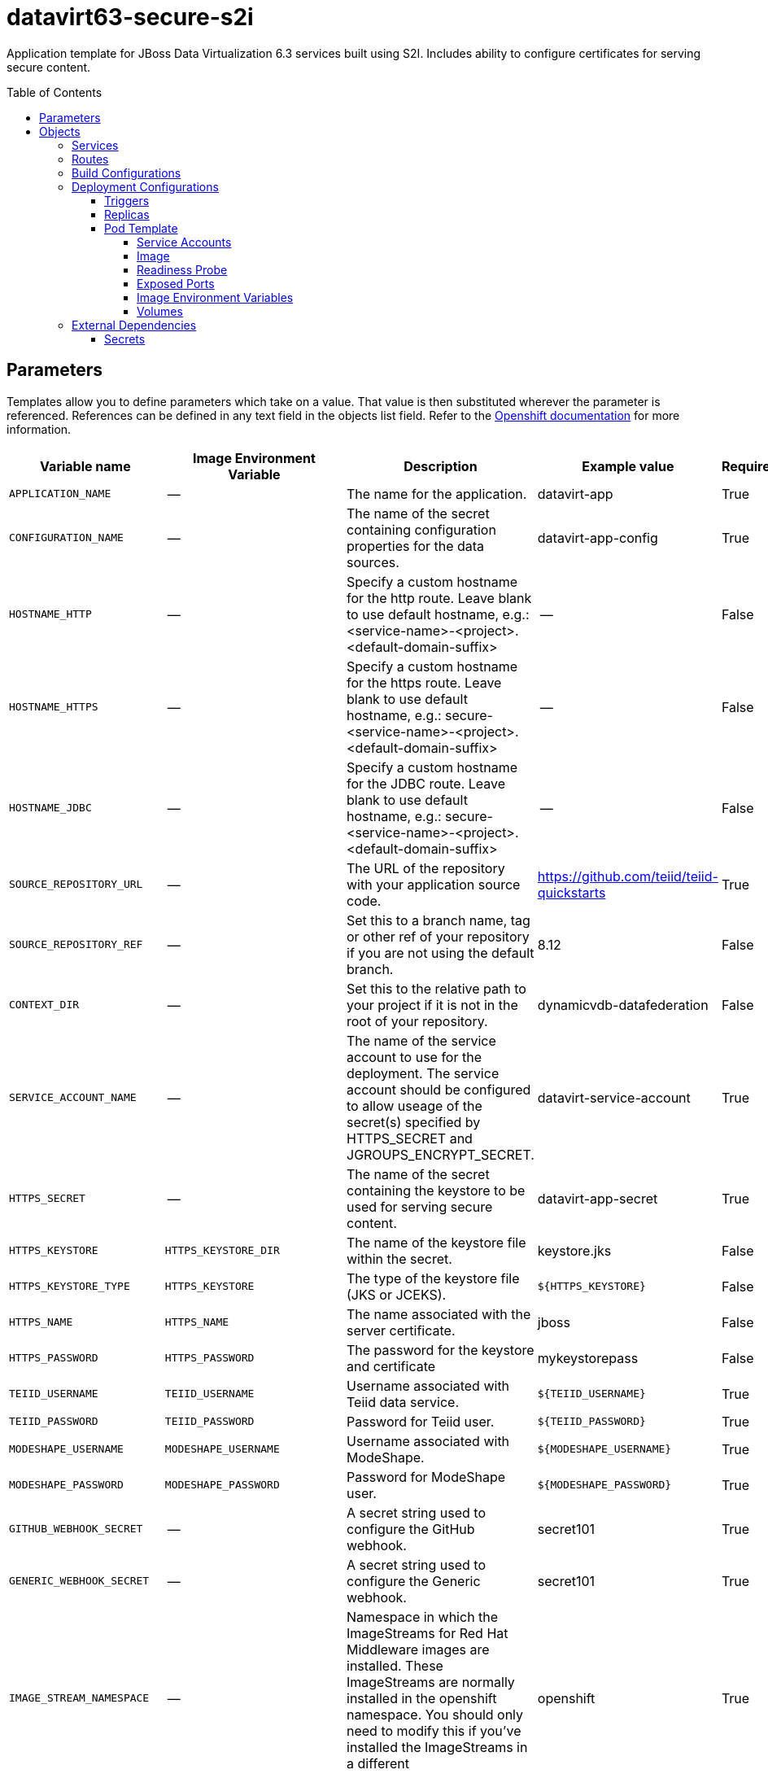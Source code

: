 ////
    AUTOGENERATED FILE - this file was generated via ./gen_template_docs.py.
    Changes to .adoc or HTML files may be overwritten! Please change the
    generator or the input template (./*.in)
////

= datavirt63-secure-s2i
:toc:
:toc-placement!:
:toclevels: 5

Application template for JBoss Data Virtualization 6.3 services built using S2I.  Includes ability to configure certificates for serving secure content.

toc::[]


== Parameters

Templates allow you to define parameters which take on a value. That value is then substituted wherever the parameter is referenced.
References can be defined in any text field in the objects list field. Refer to the
https://docs.openshift.org/latest/architecture/core_concepts/templates.html#parameters[Openshift documentation] for more information.

|=======================================================================
|Variable name |Image Environment Variable |Description |Example value |Required

|`APPLICATION_NAME` | -- | The name for the application. | datavirt-app | True
|`CONFIGURATION_NAME` | -- | The name of the secret containing configuration properties for the data sources. | datavirt-app-config | True
|`HOSTNAME_HTTP` | -- | Specify a custom hostname for the http route.  Leave blank to use default hostname, e.g.: <service-name>-<project>.<default-domain-suffix> | -- | False
|`HOSTNAME_HTTPS` | -- | Specify a custom hostname for the https route.  Leave blank to use default hostname, e.g.: secure-<service-name>-<project>.<default-domain-suffix> | -- | False
|`HOSTNAME_JDBC` | -- | Specify a custom hostname for the JDBC route.  Leave blank to use default hostname, e.g.: secure-<service-name>-<project>.<default-domain-suffix> | -- | False
|`SOURCE_REPOSITORY_URL` | -- | The URL of the repository with your application source code. | https://github.com/teiid/teiid-quickstarts | True
|`SOURCE_REPOSITORY_REF` | -- | Set this to a branch name, tag or other ref of your repository if you are not using the default branch. | 8.12 | False
|`CONTEXT_DIR` | -- | Set this to the relative path to your project if it is not in the root of your repository. | dynamicvdb-datafederation | False
|`SERVICE_ACCOUNT_NAME` | -- | The name of the service account to use for the deployment.  The service account should be configured to allow useage of the secret(s) specified by HTTPS_SECRET and JGROUPS_ENCRYPT_SECRET. | datavirt-service-account | True
|`HTTPS_SECRET` | -- | The name of the secret containing the keystore to be used for serving secure content. | datavirt-app-secret | True
|`HTTPS_KEYSTORE` | `HTTPS_KEYSTORE_DIR` | The name of the keystore file within the secret. | keystore.jks | False
|`HTTPS_KEYSTORE_TYPE` | `HTTPS_KEYSTORE` | The type of the keystore file (JKS or JCEKS). | `${HTTPS_KEYSTORE}` | False
|`HTTPS_NAME` | `HTTPS_NAME` | The name associated with the server certificate. | jboss | False
|`HTTPS_PASSWORD` | `HTTPS_PASSWORD` | The password for the keystore and certificate | mykeystorepass | False
|`TEIID_USERNAME` | `TEIID_USERNAME` | Username associated with Teiid data service. | `${TEIID_USERNAME}` | True
|`TEIID_PASSWORD` | `TEIID_PASSWORD` | Password for Teiid user. | `${TEIID_PASSWORD}` | True
|`MODESHAPE_USERNAME` | `MODESHAPE_USERNAME` | Username associated with ModeShape. | `${MODESHAPE_USERNAME}` | True
|`MODESHAPE_PASSWORD` | `MODESHAPE_PASSWORD` | Password for ModeShape user. | `${MODESHAPE_PASSWORD}` | True
|`GITHUB_WEBHOOK_SECRET` | -- | A secret string used to configure the GitHub webhook. | secret101 | True
|`GENERIC_WEBHOOK_SECRET` | -- | A secret string used to configure the Generic webhook. | secret101 | True
|`IMAGE_STREAM_NAMESPACE` | -- | Namespace in which the ImageStreams for Red Hat Middleware images are installed. These ImageStreams are normally installed in the openshift namespace. You should only need to modify this if you've installed the ImageStreams in a different namespace/project. | openshift | True
|`JGROUPS_ENCRYPT_SECRET` | `JGROUPS_ENCRYPT_SECRET` | The name of the secret containing the keystore to be used for securing JGroups communications. | datavirt-app-secret | False
|`JGROUPS_ENCRYPT_KEYSTORE` | `JGROUPS_ENCRYPT_KEYSTORE_DIR` | The name of the keystore file within the JGroups secret. | jgroups.jceks | False
|`JGROUPS_ENCRYPT_NAME` | `JGROUPS_ENCRYPT_NAME` | The name associated with the JGroups server certificate | secret-key | False
|`JGROUPS_ENCRYPT_PASSWORD` | `JGROUPS_ENCRYPT_PASSWORD` | The password for the keystore and certificate | password | False
|`JGROUPS_CLUSTER_PASSWORD` | `JGROUPS_CLUSTER_PASSWORD` | Password used by JGroups to authenticate nodes in the cluster. | `${JGROUPS_CLUSTER_PASSWORD}` | True
|`AUTO_DEPLOY_EXPLODED` | `AUTO_DEPLOY_EXPLODED` | Controls whether exploded deployment content should be automatically deployed | false | False
|=======================================================================



== Objects

The CLI supports various object types. A list of these object types as well as their abbreviations
can be found in the https://docs.openshift.org/latest/cli_reference/basic_cli_operations.html#object-types[Openshift documentation].


=== Services

A service is an abstraction which defines a logical set of pods and a policy by which to access them. Refer to the
https://cloud.google.com/container-engine/docs/services/[container-engine documentation] for more information.

|=============
|Service        |Port  |Name | Description

.4+| `${APPLICATION_NAME}`
|8080 | http
.4+| The data virtualization services.
|8443 | https
|31000 | jdbc
|31443 | jdbcs
|=============



=== Routes

A route is a way to expose a service by giving it an externally-reachable hostname such as `www.example.com`. A defined route and the endpoints
identified by its service can be consumed by a router to provide named connectivity from external clients to your applications. Each route consists
of a route name, service selector, and (optionally) security configuration. Refer to the
https://docs.openshift.com/enterprise/3.0/architecture/core_concepts/routes.html[Openshift documentation] for more information.

|=============
| Service    | Security | Hostname

|`${APPLICATION_NAME}-http` | none | `${HOSTNAME_HTTP}`
|`${APPLICATION_NAME}-https` | TLS passthrough | `${HOSTNAME_HTTPS}`
|`${APPLICATION_NAME}-jdbc` | TLS passthrough | `${HOSTNAME_JDBC}`
|=============



=== Build Configurations

A `buildConfig` describes a single build definition and a set of triggers for when a new build should be created.
A `buildConfig` is a REST object, which can be used in a POST to the API server to create a new instance. Refer to
the https://docs.openshift.com/enterprise/3.0/dev_guide/builds.html#defining-a-buildconfig[Openshift documentation]
for more information.

|=============
| S2I image  | link | Build output | BuildTriggers and Settings

|jboss-datavirt63-openshift:1.0 |  link:../../datavirt/datavirt-openshift{outfilesuffix}[`jboss-datavirt-6/datavirt63-openshift`] | `${APPLICATION_NAME}:latest` | GitHub, Generic, ImageChange, ConfigChange
|=============


=== Deployment Configurations

A deployment in OpenShift is a replication controller based on a user defined template called a deployment configuration. Deployments are created manually or in response to triggered events.
Refer to the https://docs.openshift.com/enterprise/3.0/dev_guide/deployments.html#creating-a-deployment-configuration[Openshift documentation] for more information.


==== Triggers

A trigger drives the creation of new deployments in response to events, both inside and outside OpenShift. Refer to the
https://access.redhat.com/beta/documentation/en/openshift-enterprise-30-developer-guide#triggers[Openshift documentation] for more information.

|============
|Deployment | Triggers

|`${APPLICATION_NAME}` | ImageChange
|============



==== Replicas

A replication controller ensures that a specified number of pod "replicas" are running at any one time.
If there are too many, the replication controller kills some pods. If there are too few, it starts more.
Refer to the https://cloud.google.com/container-engine/docs/replicationcontrollers/[container-engine documentation]
for more information.

|============
|Deployment | Replicas

|`${APPLICATION_NAME}` | 1
|============


==== Pod Template


===== Service Accounts

Service accounts are API objects that exist within each project. They can be created or deleted like any other API object. Refer to the
https://docs.openshift.com/enterprise/3.0/dev_guide/service_accounts.html#managing-service-accounts[Openshift documentation] for more
information.

|============
|Deployment | Service Account

|`${APPLICATION_NAME}` | `${SERVICE_ACCOUNT_NAME}`
|============



===== Image

|============
|Deployment | Image

|`${APPLICATION_NAME}` | `${APPLICATION_NAME}`
|============



===== Readiness Probe


.${APPLICATION_NAME}
----
/bin/bash -c /opt/eap/bin/readinessProbe.sh
----




===== Exposed Ports

|=============
|Deployments | Name  | Port  | Protocol

.6+| `${APPLICATION_NAME}`
|jolokia | 8778 | `TCP`
|http | 8080 | `TCP`
|https | 8443 | `TCP`
|jdbc | 31000 | `TCP`
|jdbcs | 31443 | `TCP`
|ping | 8888 | `TCP`
|=============



===== Image Environment Variables

|=======================================================================
|Deployment |Variable name |Description |Example value

.23+| `${APPLICATION_NAME}`
|`OPENSHIFT_KUBE_PING_LABELS` | -- | `application=${APPLICATION_NAME}`
|`OPENSHIFT_KUBE_PING_NAMESPACE` | -- | --
|`HTTPS_KEYSTORE_DIR` | The name of the keystore file within the secret. | `/etc/datavirt-secret-volume`
|`HTTPS_KEYSTORE` | The name of the keystore file within the secret. | `${HTTPS_KEYSTORE}`
|`HTTPS_KEYSTORE_TYPE` | The name of the keystore file within the secret. | `${HTTPS_KEYSTORE_TYPE}`
|`HTTPS_NAME` | The name associated with the server certificate. | `${HTTPS_NAME}`
|`HTTPS_PASSWORD` | The password for the keystore and certificate | `${HTTPS_PASSWORD}`
|`JGROUPS_ENCRYPT_SECRET` | The name of the secret containing the keystore to be used for securing JGroups communications. | `${JGROUPS_ENCRYPT_SECRET}`
|`JGROUPS_ENCRYPT_KEYSTORE_DIR` | The name of the keystore file within the JGroups secret. | `/etc/jgroups-encrypt-secret-volume`
|`JGROUPS_ENCRYPT_KEYSTORE` | The name of the keystore file within the JGroups secret. | `${JGROUPS_ENCRYPT_KEYSTORE}`
|`JGROUPS_ENCRYPT_NAME` | The name associated with the JGroups server certificate | `${JGROUPS_ENCRYPT_NAME}`
|`JGROUPS_ENCRYPT_PASSWORD` | The password for the keystore and certificate | `${JGROUPS_ENCRYPT_PASSWORD}`
|`JGROUPS_CLUSTER_PASSWORD` | Password used by JGroups to authenticate nodes in the cluster. | `${JGROUPS_CLUSTER_PASSWORD}`
|`AUTO_DEPLOY_EXPLODED` | Controls whether exploded deployment content should be automatically deployed | `${AUTO_DEPLOY_EXPLODED}`
|`TEIID_USERNAME` | Username associated with Teiid data service. | `${TEIID_USERNAME}`
|`TEIID_PASSWORD` | Password for Teiid user. | `${TEIID_PASSWORD}`
|`MODESHAPE_USERNAME` | Username associated with ModeShape. | `${MODESHAPE_USERNAME}`
|`MODESHAPE_PASSWORD` | Password for ModeShape user. | `${MODESHAPE_PASSWORD}`
|`ENV_FILES` | -- | `/etc/datavirt-environment/*`
|`DATAVIRT_TRANSPORT_KEYSTORE` | -- | `/etc/datavirt-secret-volume/${HTTPS_KEYSTORE}`
|`DATAVIRT_TRANSPORT_KEYSTORE_TYPE` | -- | `${HTTPS_KEYSTORE_TYPE}`
|`DATAVIRT_TRANSPORT_KEY_ALIAS` | -- | `${HTTPS_NAME}`
|`DATAVIRT_TRANSPORT_KEYSTORE_PASSWORD` | -- | `${HTTPS_PASSWORD}`
|=======================================================================



=====  Volumes

|=============
|Deployment |Name  | mountPath | Purpose | readOnly 

|`${APPLICATION_NAME}` | configuration | `/etc/datavirt-environment` | -- | True
|=============


=== External Dependencies




==== Secrets

This template requires link:../secrets/datavirt-app-secret.adoc[datavirt-app-secret.json]
to be installed for the application to run.




